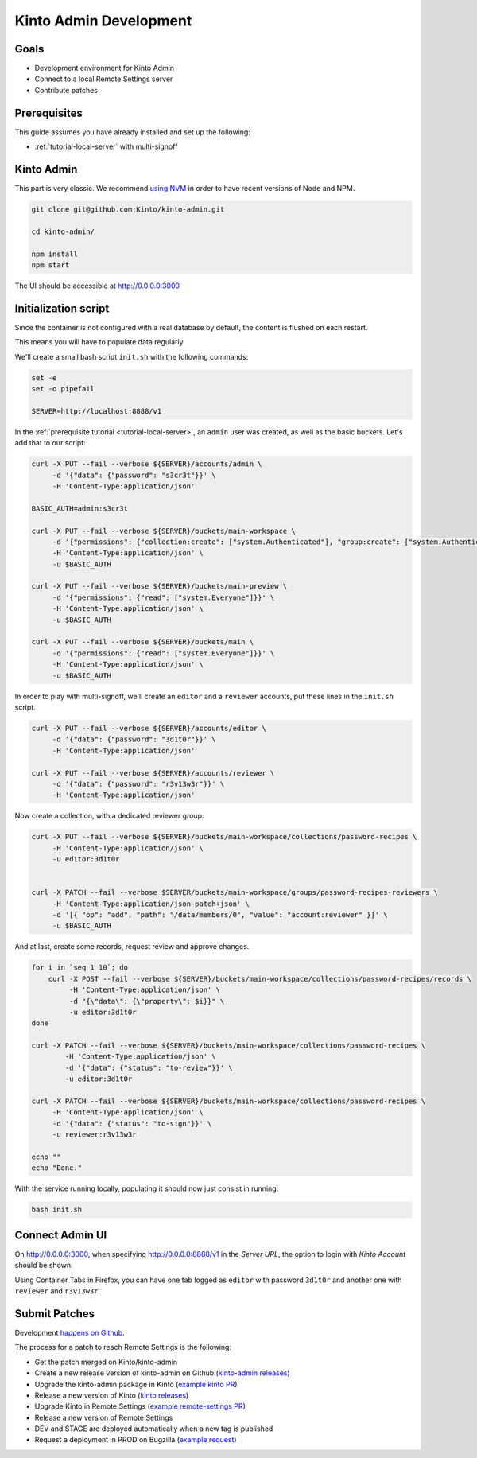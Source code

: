 .. _tutorial-dev-kinto-admin:

Kinto Admin Development
=======================

Goals
-----

* Development environment for Kinto Admin
* Connect to a local Remote Settings server
* Contribute patches

Prerequisites
-------------

This guide assumes you have already installed and set up the following:

- :ref:`tutorial-local-server` with multi-signoff

Kinto Admin
-----------

This part is very classic. We recommend `using NVM <https://github.com/nvm-sh/nvm>`_ in order to have recent versions of Node and NPM.

.. code-block::

    git clone git@github.com:Kinto/kinto-admin.git

    cd kinto-admin/

    npm install
    npm start

The UI should be accessible at http://0.0.0.0:3000

Initialization script
---------------------

Since the container is not configured with a real database by default, the content is flushed on each restart.

This means you will have to populate data regularly.

We'll create a small bash script ``init.sh`` with the following commands:

.. code-block:: bash

    set -e
    set -o pipefail

    SERVER=http://localhost:8888/v1

In the :ref:`prerequisite tutorial <tutorial-local-server>`, an ``admin`` user was created, as well as the basic buckets. Let's add that to our script:

.. code-block:: bash

    curl -X PUT --fail --verbose ${SERVER}/accounts/admin \
         -d '{"data": {"password": "s3cr3t"}}' \
         -H 'Content-Type:application/json'

    BASIC_AUTH=admin:s3cr3t

    curl -X PUT --fail --verbose ${SERVER}/buckets/main-workspace \
         -d '{"permissions": {"collection:create": ["system.Authenticated"], "group:create": ["system.Authenticated"]}}' \
         -H 'Content-Type:application/json' \
         -u $BASIC_AUTH

    curl -X PUT --fail --verbose ${SERVER}/buckets/main-preview \
         -d '{"permissions": {"read": ["system.Everyone"]}}' \
         -H 'Content-Type:application/json' \
         -u $BASIC_AUTH

    curl -X PUT --fail --verbose ${SERVER}/buckets/main \
         -d '{"permissions": {"read": ["system.Everyone"]}}' \
         -H 'Content-Type:application/json' \
         -u $BASIC_AUTH

In order to play with multi-signoff, we'll create an ``editor`` and a ``reviewer`` accounts, put these lines in the ``init.sh`` script.

.. code-block:: bash

    curl -X PUT --fail --verbose ${SERVER}/accounts/editor \
         -d '{"data": {"password": "3d1t0r"}}' \
         -H 'Content-Type:application/json'

    curl -X PUT --fail --verbose ${SERVER}/accounts/reviewer \
         -d '{"data": {"password": "r3v13w3r"}}' \
         -H 'Content-Type:application/json'


Now create a collection, with a dedicated reviewer group:

.. code-block:: bash

    curl -X PUT --fail --verbose ${SERVER}/buckets/main-workspace/collections/password-recipes \
         -H 'Content-Type:application/json' \
         -u editor:3d1t0r


    curl -X PATCH --fail --verbose $SERVER/buckets/main-workspace/groups/password-recipes-reviewers \
         -H 'Content-Type:application/json-patch+json' \
         -d '[{ "op": "add", "path": "/data/members/0", "value": "account:reviewer" }]' \
         -u $BASIC_AUTH

And at last, create some records, request review and approve changes.

.. code-block:: bash

    for i in `seq 1 10`; do
        curl -X POST --fail --verbose ${SERVER}/buckets/main-workspace/collections/password-recipes/records \
             -H 'Content-Type:application/json' \
             -d "{\"data\": {\"property\": $i}}" \
             -u editor:3d1t0r
    done

    curl -X PATCH --fail --verbose ${SERVER}/buckets/main-workspace/collections/password-recipes \
            -H 'Content-Type:application/json' \
            -d '{"data": {"status": "to-review"}}' \
            -u editor:3d1t0r

    curl -X PATCH --fail --verbose ${SERVER}/buckets/main-workspace/collections/password-recipes \
         -H 'Content-Type:application/json' \
         -d '{"data": {"status": "to-sign"}}' \
         -u reviewer:r3v13w3r

    echo ""
    echo "Done."


With the service running locally, populating it should now just consist in running:

.. code-block:: bash

    bash init.sh


Connect Admin UI
----------------

On http://0.0.0.0:3000, when specifying http://0.0.0.0:8888/v1 in the *Server URL*, the option to login with *Kinto Account* should be shown.

Using Container Tabs in Firefox, you can have one tab logged as ``editor`` with password ``3d1t0r`` and another one with ``reviewer`` and ``r3v13w3r``.


Submit Patches
--------------

Development `happens on Github <https://github.com/Kinto/kinto-admin>`_.

The process for a patch to reach Remote Settings is the following:

* Get the patch merged on Kinto/kinto-admin
* Create a new release version of kinto-admin on Github (`kinto-admin releases <https://github.com/Kinto/kinto-admin/releases>`_)
* Upgrade the kinto-admin package in Kinto (`example kinto PR <https://github.com/Kinto/kinto/pull/3303>`_)
* Release a new version of Kinto (`kinto releases <https://github.com/Kinto/kinto/releases>`_)
* Upgrade Kinto in Remote Settings (`example remote-settings PR <https://github.com/mozilla/remote-settings/pull/463>`_)
* Release a new version of Remote Settings
* DEV and STAGE are deployed automatically when a new tag is published
* Request a deployment in PROD on Bugzilla (`example request <https://bugzilla.mozilla.org/show_bug.cgi?id=1570037>`_)
